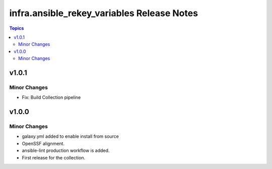 =================================
infra.ansible_rekey_variables Release Notes
=================================

.. contents:: Topics

v1.0.1
======

Minor Changes
-------------

- Fix: Build Collection pipeline

v1.0.0
======

Minor Changes
-------------

- galaxy.yml added to enable install from source
- OpenSSF alignment.
- ansible-lint production workflow is added.
- First release for the collection.
